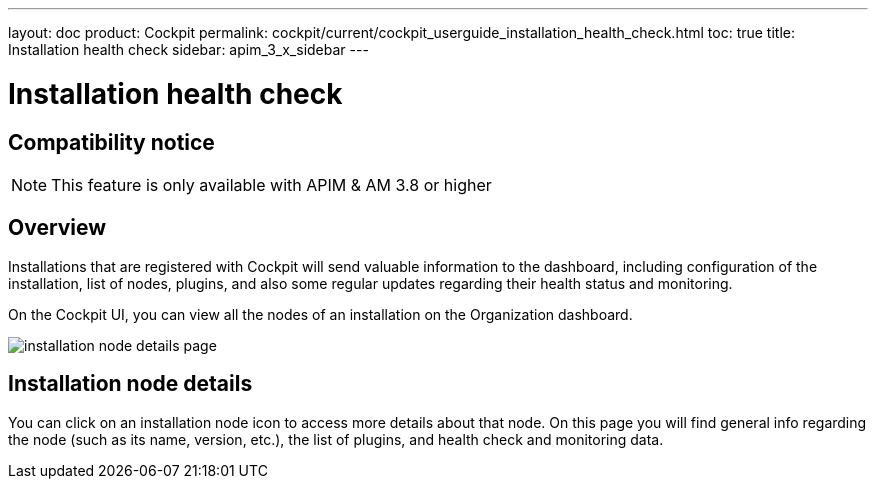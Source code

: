 ---
layout: doc
product: Cockpit
permalink: cockpit/current/cockpit_userguide_installation_health_check.html
toc: true
title: Installation health check
sidebar: apim_3_x_sidebar
---

= Installation health check

== Compatibility notice

NOTE: This feature is only available with APIM & AM 3.8 or higher

== Overview

Installations that are registered with Cockpit will send valuable information to the dashboard, including configuration of the installation, list of nodes, plugins, and also some regular updates regarding their health status and monitoring.

On the Cockpit UI, you can view all the nodes of an installation on the Organization dashboard.

image:cockpit/installation-node-details-page.png[]

== Installation node details

You can click on an installation node icon to access more details about that node. On this page you will find general info regarding the node (such as its name, version, etc.), the list of plugins, and health check and monitoring data.
